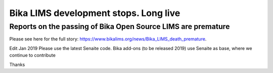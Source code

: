 Bika LIMS development stops. Long live
======================================

Reports on the passing of Bika Open Source LIMS are premature
-------------------------------------------------------------

Please see here for the full story: https://www.bikalims.org/news/Bika_LIMS_death_premature.

Edit Jan 2019
Please use the latest Senaite code. Bika add-ons (to be released 2019) use Senaite as base, where we continue to contribute

Thanks
